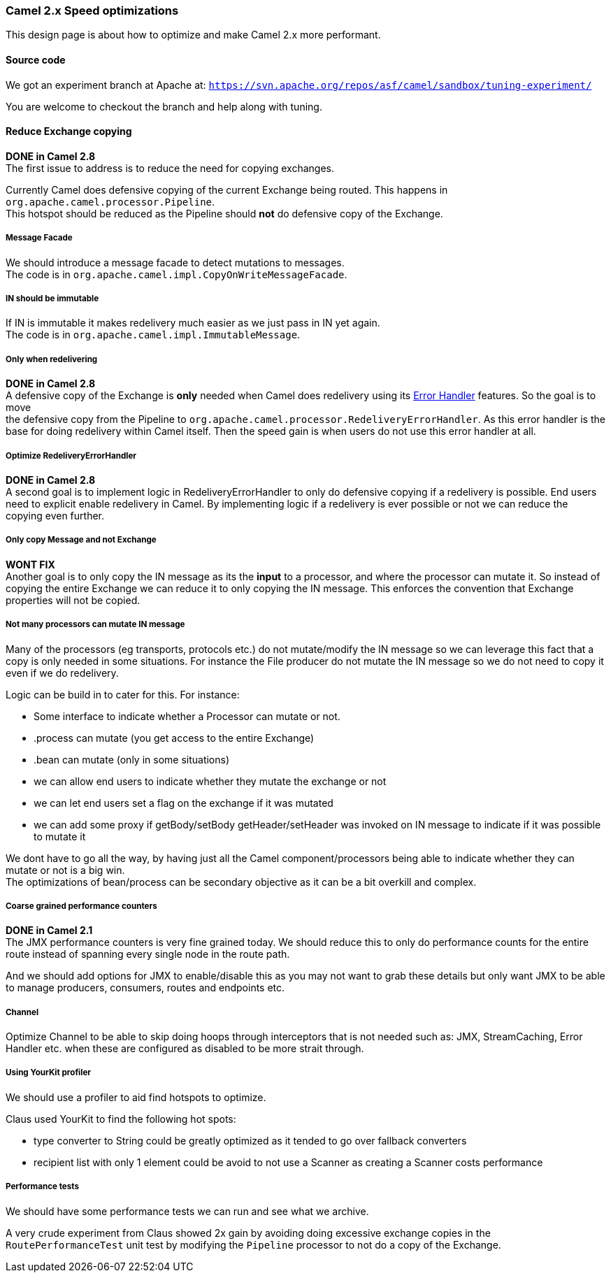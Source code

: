 [[ConfluenceContent]]
[[Camel2.xSpeedoptimizations-Camel2.xSpeedoptimizations]]
Camel 2.x Speed optimizations
~~~~~~~~~~~~~~~~~~~~~~~~~~~~~

This design page is about how to optimize and make Camel 2.x more
performant.

[[Camel2.xSpeedoptimizations-Sourcecode]]
Source code
^^^^^^^^^^^

We got an experiment branch at Apache at:
`https://svn.apache.org/repos/asf/camel/sandbox/tuning-experiment/`

You are welcome to checkout the branch and help along with tuning.

[[Camel2.xSpeedoptimizations-ReduceExchangecopying]]
Reduce Exchange copying
^^^^^^^^^^^^^^^^^^^^^^^

*DONE in Camel 2.8* +
The first issue to address is to reduce the need for copying exchanges.

Currently Camel does defensive copying of the current Exchange being
routed. This happens in `org.apache.camel.processor.Pipeline`. +
This hotspot should be reduced as the Pipeline should *not* do defensive
copy of the Exchange.

[[Camel2.xSpeedoptimizations-MessageFacade]]
Message Facade
++++++++++++++

We should introduce a message facade to detect mutations to messages. +
The code is in `org.apache.camel.impl.CopyOnWriteMessageFacade`.

[[Camel2.xSpeedoptimizations-INshouldbeimmutable]]
IN should be immutable
++++++++++++++++++++++

If IN is immutable it makes redelivery much easier as we just pass in IN
yet again. +
The code is in `org.apache.camel.impl.ImmutableMessage`.

[[Camel2.xSpeedoptimizations-Onlywhenredelivering]]
Only when redelivering
++++++++++++++++++++++

*DONE in Camel 2.8* +
A defensive copy of the Exchange is *only* needed when Camel does
redelivery using its link:error-handler.html[Error Handler] features. So
the goal is to move +
the defensive copy from the Pipeline to
`org.apache.camel.processor.RedeliveryErrorHandler`. As this error
handler is the base for doing redelivery within Camel itself. Then the
speed gain is when users do not use this error handler at all.

[[Camel2.xSpeedoptimizations-OptimizeRedeliveryErrorHandler]]
Optimize RedeliveryErrorHandler
+++++++++++++++++++++++++++++++

*DONE in Camel 2.8* +
A second goal is to implement logic in RedeliveryErrorHandler to only do
defensive copying if a redelivery is possible. End users need to
explicit enable redelivery in Camel. By implementing logic if a
redelivery is ever possible or not we can reduce the copying even
further.

[[Camel2.xSpeedoptimizations-OnlycopyMessageandnotExchange]]
Only copy Message and not Exchange
++++++++++++++++++++++++++++++++++

*WONT FIX* +
Another goal is to only copy the IN message as its the *input* to a
processor, and where the processor can mutate it. So instead of copying
the entire Exchange we can reduce it to only copying the IN message.
This enforces the convention that Exchange properties will not be
copied.

[[Camel2.xSpeedoptimizations-NotmanyprocessorscanmutateINmessage]]
Not many processors can mutate IN message
+++++++++++++++++++++++++++++++++++++++++

Many of the processors (eg transports, protocols etc.) do not
mutate/modify the IN message so we can leverage this fact that a copy is
only needed in some situations. For instance the File producer do not
mutate the IN message so we do not need to copy it even if we do
redelivery.

Logic can be build in to cater for this. For instance:

* Some interface to indicate whether a Processor can mutate or not.
* .process can mutate (you get access to the entire Exchange)
* .bean can mutate (only in some situations)
* we can allow end users to indicate whether they mutate the exchange or
not
* we can let end users set a flag on the exchange if it was mutated
* we can add some proxy if getBody/setBody getHeader/setHeader was
invoked on IN message to indicate if it was possible to mutate it

We dont have to go all the way, by having just all the Camel
component/processors being able to indicate whether they can mutate or
not is a big win. +
The optimizations of bean/process can be secondary objective as it can
be a bit overkill and complex.

[[Camel2.xSpeedoptimizations-Coarsegrainedperformancecounters]]
Coarse grained performance counters
+++++++++++++++++++++++++++++++++++

*DONE in Camel 2.1* +
The JMX performance counters is very fine grained today. We should
reduce this to only do performance counts for the entire route instead
of spanning every single node in the route path.

And we should add options for JMX to enable/disable this as you may not
want to grab these details but only want JMX to be able to manage
producers, consumers, routes and endpoints etc.

[[Camel2.xSpeedoptimizations-Channel]]
Channel
+++++++

Optimize Channel to be able to skip doing hoops through interceptors
that is not needed such as: JMX, StreamCaching, Error Handler etc. when
these are configured as disabled to be more strait through.

[[Camel2.xSpeedoptimizations-UsingYourKitprofiler]]
Using YourKit profiler
++++++++++++++++++++++

We should use a profiler to aid find hotspots to optimize.

Claus used YourKit to find the following hot spots:

* type converter to String could be greatly optimized as it tended to go
over fallback converters
* recipient list with only 1 element could be avoid to not use a Scanner
as creating a Scanner costs performance

[[Camel2.xSpeedoptimizations-Performancetests]]
Performance tests
+++++++++++++++++

We should have some performance tests we can run and see what we
archive.

A very crude experiment from Claus showed 2x gain by avoiding doing
excessive exchange copies in the `RoutePerformanceTest` unit test by
modifying the `Pipeline` processor to not do a copy of the Exchange.
